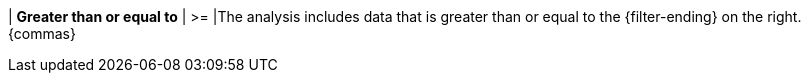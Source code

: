 | *Greater than or equal to*
| >=
|The analysis includes data that is greater than or equal to the {filter-ending} on the right. {commas}

